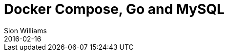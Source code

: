 = Docker Compose, Go and MySQL
Sion Williams
2016-02-16
:jbake-type: post
:jbake-status: published
:jbake-tags: docker, go, mysql
